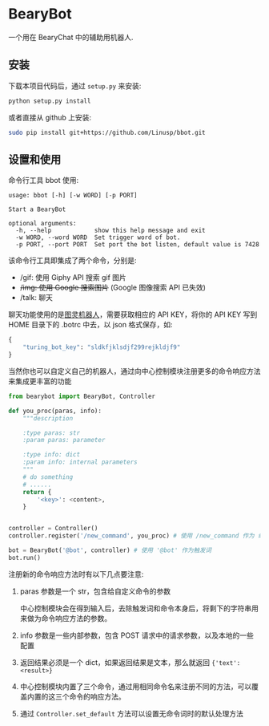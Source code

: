 * BearyBot

  一个用在 BearyChat 中的辅助用机器人.

** 安装

   下载本项目代码后，通过 =setup.py= 来安装:
   #+BEGIN_SRC sh
   python setup.py install
   #+END_SRC

   或者直接从 github 上安装:
   #+BEGIN_SRC sh
   sudo pip install git+https://github.com/Linusp/bbot.git
   #+END_SRC

** 设置和使用

   命令行工具 bbot 使用:
   #+BEGIN_EXAMPLE
   usage: bbot [-h] [-w WORD] [-p PORT]

   Start a BearyBot

   optional arguments:
     -h, --help            show this help message and exit
     -w WORD, --word WORD  Set trigger word of bot.
     -p PORT, --port PORT  Set port the bot listen, default value is 7428
   #+END_EXAMPLE

   该命令行工具即集成了两个命令，分别是:
   + /gif: 使用 Giphy API 搜索 gif 图片
   + +/img: 使用 Google 搜索图片+ (Google 图像搜索 API 已失效)
   + /talk: 聊天

   聊天功能使用的是[[http://www.tuling123.com/openapi/][图灵机器人]]，需要获取相应的 API KEY，将你的 API KEY 写到 HOME 目录下的 .botrc 中去，以 json 格式保存，如:
   #+BEGIN_SRC python
   {
       "turing_bot_key": "sldkfjklsdjf299rejkldjf9"
   }
   #+END_SRC

   当然你也可以自定义自己的机器人，通过向中心控制模块注册更多的命令响应方法来集成更丰富的功能

   #+BEGIN_SRC python
   from bearybot import BearyBot, Controller

   def you_proc(paras, info):
       """description

       :type paras: str
       :param paras: parameter

       :type info: dict
       :param info: internal parameters
       """
       # do something
       # ......
       return {
           '<key>': <content>,
       }


   controller = Controller()
   controller.register('/new_command', you_proc) # 使用 /new_command 作为 命令

   bot = BearyBot('@bot', controller) # 使用 '@bot' 作为触发词
   bot.run()
   #+END_SRC

   注册新的命令响应方法时有以下几点要注意:
   1. paras 参数是一个 str，包含给自定义命令的参数

      中心控制模块会在得到输入后，去除触发词和命令本身后，将剩下的字符串用来做为命令响应方法的参数。

   2. info 参数是一些内部参数，包含 POST 请求中的请求参数，以及本地的一些配置

   3. 返回结果必须是一个 dict，如果返回结果是文本，那么就返回 ={'text': <result>}=

   4. 中心控制模块内置了三个命令，通过用相同命令名来注册不同的方法，可以覆盖内置的这三个命令的响应方法。

   5. 通过 =Controller.set_default= 方法可以设置无命令词时的默认处理方法
